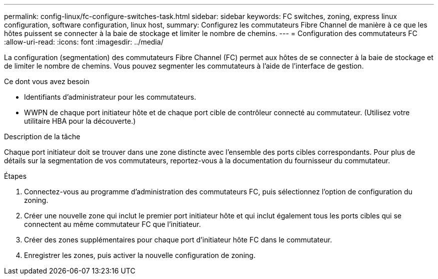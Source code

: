 ---
permalink: config-linux/fc-configure-switches-task.html 
sidebar: sidebar 
keywords: FC switches, zoning, express linux configuration, software configuration, linux host, 
summary: Configurez les commutateurs Fibre Channel de manière à ce que les hôtes puissent se connecter à la baie de stockage et limiter le nombre de chemins. 
---
= Configuration des commutateurs FC
:allow-uri-read: 
:icons: font
:imagesdir: ../media/


[role="lead"]
La configuration (segmentation) des commutateurs Fibre Channel (FC) permet aux hôtes de se connecter à la baie de stockage et de limiter le nombre de chemins. Vous pouvez segmenter les commutateurs à l'aide de l'interface de gestion.

.Ce dont vous avez besoin
* Identifiants d'administrateur pour les commutateurs.
* WWPN de chaque port initiateur hôte et de chaque port cible de contrôleur connecté au commutateur. (Utilisez votre utilitaire HBA pour la découverte.)


.Description de la tâche
Chaque port initiateur doit se trouver dans une zone distincte avec l'ensemble des ports cibles correspondants. Pour plus de détails sur la segmentation de vos commutateurs, reportez-vous à la documentation du fournisseur du commutateur.

.Étapes
. Connectez-vous au programme d'administration des commutateurs FC, puis sélectionnez l'option de configuration du zoning.
. Créer une nouvelle zone qui inclut le premier port initiateur hôte et qui inclut également tous les ports cibles qui se connectent au même commutateur FC que l'initiateur.
. Créer des zones supplémentaires pour chaque port d'initiateur hôte FC dans le commutateur.
. Enregistrer les zones, puis activer la nouvelle configuration de zoning.

